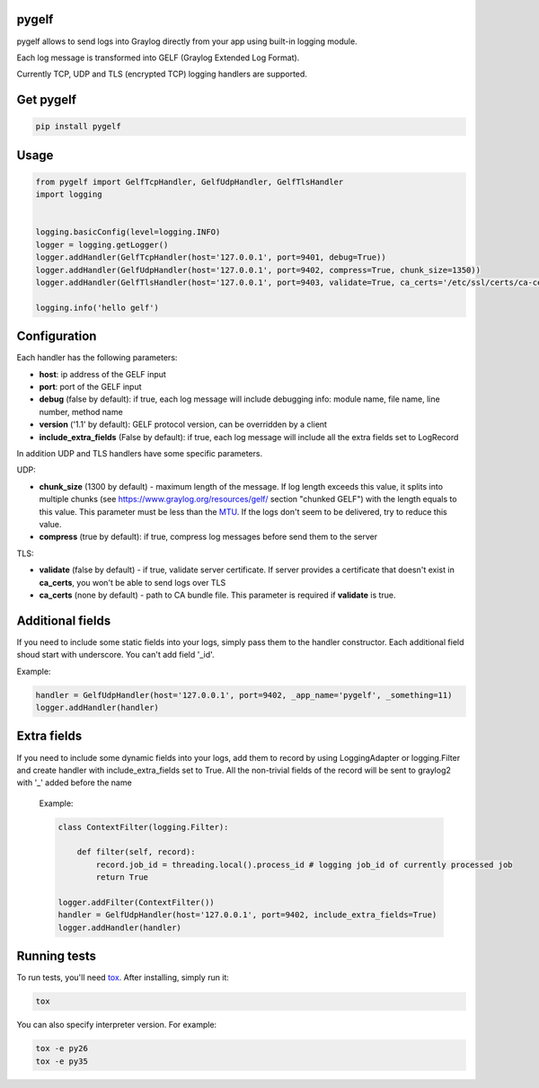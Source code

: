 pygelf
======

.. image:: https://travis-ci.org/keeprocking/pygelf.svg?branch=master
    :target: https://travis-ci.org/keeprocking/pygelf

pygelf allows to send logs into Graylog directly from your app using built-in logging module.

Each log message is transformed into GELF (Graylog Extended Log Format).

Currently TCP, UDP and TLS (encrypted TCP) logging handlers are supported.

Get pygelf
==========
.. code:: python

    pip install pygelf

Usage
=====

.. code:: python

    from pygelf import GelfTcpHandler, GelfUdpHandler, GelfTlsHandler
    import logging


    logging.basicConfig(level=logging.INFO)
    logger = logging.getLogger()
    logger.addHandler(GelfTcpHandler(host='127.0.0.1', port=9401, debug=True))
    logger.addHandler(GelfUdpHandler(host='127.0.0.1', port=9402, compress=True, chunk_size=1350))
    logger.addHandler(GelfTlsHandler(host='127.0.0.1', port=9403, validate=True, ca_certs='/etc/ssl/certs/ca-ceritficates.crt'))

    logging.info('hello gelf')

Configuration
=============


Each handler has the following parameters:

- **host**: ip address of the GELF input
- **port**: port of the GELF input
- **debug** (false by default): if true, each log message will include debugging info: module name, file name, line number, method name
- **version** ('1.1' by default): GELF protocol version, can be overridden by a client
- **include_extra_fields** (False by default): if true, each log message will include all the extra fields set to LogRecord

In addition UDP and TLS handlers have some specific parameters.

UDP:

- **chunk\_size** (1300 by default) - maximum length of the message. If log length exceeds this value, it splits into multiple chunks (see https://www.graylog.org/resources/gelf/ section "chunked GELF") with the length equals to this value. This parameter must be less than the MTU_. If the logs don't seem to be delivered, try to reduce this value.
- **compress** (true by default): if true, compress log messages before send them to the server

.. _MTU: https://en.wikipedia.org/wiki/Maximum_transmission_unit

TLS:

- **validate** (false by default) - if true, validate server certificate. If server provides a certificate that doesn't exist in **ca_certs**, you won't be able to send logs over TLS
- **ca_certs** (none by default) - path to CA bundle file. This parameter is required if **validate** is true.

Additional fields
=================

If you need to include some static fields into your logs, simply pass them to the handler constructor. Each additional field shoud start with underscore. You can't add field '\_id'.

Example:

.. code:: python

    handler = GelfUdpHandler(host='127.0.0.1', port=9402, _app_name='pygelf', _something=11)
    logger.addHandler(handler)

Extra fields
============

If you need to include some dynamic fields into your logs, add them to record by using LoggingAdapter or logging.Filter and create handler with include_extra_fields set to True.
All the non-trivial fields of the record will be sent to graylog2 with '\_' added before the name

 Example:

 .. code:: python

    class ContextFilter(logging.Filter):

        def filter(self, record):
            record.job_id = threading.local().process_id # logging job_id of currently processed job
            return True

    logger.addFilter(ContextFilter())
    handler = GelfUdpHandler(host='127.0.0.1', port=9402, include_extra_fields=True)
    logger.addHandler(handler)

Running tests
=============

To run tests, you'll need tox_. After installing, simply run it:

.. code::

    tox

You can also specify interpreter version. For example:

.. code::

    tox -e py26
    tox -e py35

.. _tox: https://pypi.python.org/pypi/tox

